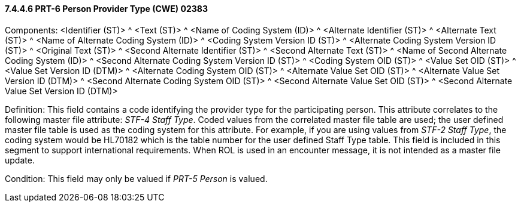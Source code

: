 ==== 7.4.4.6 PRT-6 Person Provider Type (CWE) 02383

Components: <Identifier (ST)> ^ <Text (ST)> ^ <Name of Coding System (ID)> ^ <Alternate Identifier (ST)> ^ <Alternate Text (ST)> ^ <Name of Alternate Coding System (ID)> ^ <Coding System Version ID (ST)> ^ <Alternate Coding System Version ID (ST)> ^ <Original Text (ST)> ^ <Second Alternate Identifier (ST)> ^ <Second Alternate Text (ST)> ^ <Name of Second Alternate Coding System (ID)> ^ <Second Alternate Coding System Version ID (ST)> ^ <Coding System OID (ST)> ^ <Value Set OID (ST)> ^ <Value Set Version ID (DTM)> ^ <Alternate Coding System OID (ST)> ^ <Alternate Value Set OID (ST)> ^ <Alternate Value Set Version ID (DTM)> ^ <Second Alternate Coding System OID (ST)> ^ <Second Alternate Value Set OID (ST)> ^ <Second Alternate Value Set Version ID (DTM)>

Definition: This field contains a code identifying the provider type for the participating person. This attribute correlates to the following master file attribute: _STF-4 Staff Type_. Coded values from the correlated master file table are used; the user defined master file table is used as the coding system for this attribute. For example, if you are using values from _STF-2 Staff Type_, the coding system would be HL70182 which is the table number for the user defined Staff Type table. This field is included in this segment to support international requirements. When ROL is used in an encounter message, it is not intended as a master file update.

Condition: This field may only be valued if _PRT-5 Person_ is valued.

